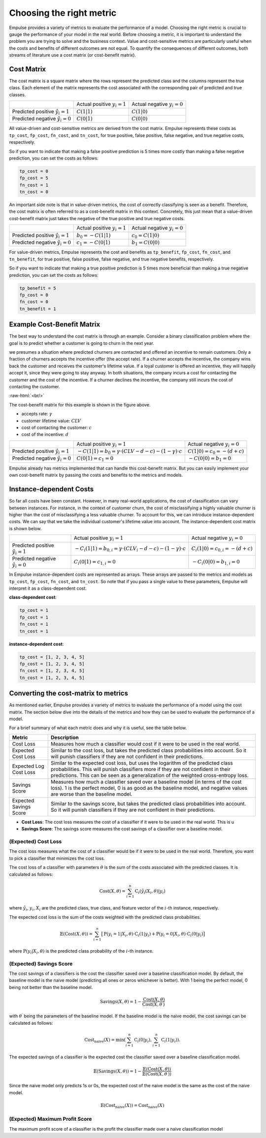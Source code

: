 =========================
Choosing the right metric
=========================

Empulse provides a variety of metrics to evaluate the performance of a model.
Choosing the right metric is crucial to gauge the performance of your model in the real world.
Before choosing a metric, it is important to understand the problem you are trying to solve and the business context.
Value and cost-sensitive metrics are particularly useful
when the costs and benefits of different outcomes are not equal.
To quantify the consequences of different outcomes,
both streams of literature use a cost matrix (or cost-benefit matrix).

Cost Matrix
===========

The cost matrix is a square matrix where the rows represent the predicted class and the columns represent the true class.
Each element of the matrix represents the cost associated with the corresponding pair of predicted and true classes.

.. list-table::

    * -
      - Actual positive :math:`y_i = 1`
      - Actual negative :math:`y_i = 0`
    * - Predicted positive :math:`\hat{y}_i = 1`
      - :math:`C(1|1)`
      - :math:`C(1|0)`
    * - Predicted negative :math:`\hat{y}_i = 0`
      - :math:`C(0|1)`
      - :math:`C(0|0)`

All value-driven and cost-sensitive metrics are derived from the cost matrix.
Empulse represents these costs as ``tp_cost``, ``fp_cost``, ``fn_cost``, and ``tn_cost``,
for true positive, false positive, false negative, and true negative costs, respectively.

So if you want to indicate that making a false positive prediction is 5 times more costly than
making a false negative prediction, you can set the costs as follows:

.. code-block:: python

    tp_cost = 0
    fp_cost = 5
    fn_cost = 1
    tn_cost = 0

An important side note is that in value-driven metrics, the cost of correctly classifying is seen as a benefit.
Therefore, the cost matrix is often referred to as a cost-benefit matrix in this context.
Concretely, this just mean that a value-driven cost-benefit matrix
just takes the negative of the true positive and true negative costs.

.. list-table::

    * -
      - Actual positive :math:`y_i = 1`
      - Actual negative :math:`y_i = 0`
    * - Predicted positive :math:`\hat{y}_i = 1`
      - :math:`b_0 = -C(1|1)`
      - :math:`c_0 = C(1|0)`
    * - Predicted negative :math:`\hat{y}_i = 0`
      - :math:`c_1 = -C(0|1)`
      - :math:`b_1 = C(0|0)`

For value-driven metrics,
Empulse represents the cost and benefits as ``tp_benefit``, ``fp_cost``, ``fn_cost``, and ``tn_benefit``,
for true positive, false positive, false negative, and true negative benefits, respectively.


So if you want to indicate that making a true positive prediction is 5 times more beneficial than
making a true negative prediction, you can set the costs as follows:

.. code-block:: python

    tp_benefit = 5
    fp_cost = 0
    fn_cost = 0
    tn_benefit = 1

Example Cost-Benefit Matrix
===========================

The best way to understand the cost matrix is through an example.
Consider a binary classification problem
where the goal is to predict whether a customer is going to churn in the next year.

we presumes a situation where predicted churners are contacted and offered an incentive to remain customers.
Only a fraction of churners accepts the incentive offer (the accept rate).
If a churner accepts the incentive, the company wins back the customer and receives the customer's lifetime value.
If a loyal customer is offered an incentive, they will happily accept it, since they were going to stay anyway.
In both situations, the company incurs a cost for contacting the customer and the cost of the incentive.
If a churner declines the incentive, the company still incurs the cost of contacting the customer.

.. image:: ../../_static/assets/churn_cost_benefit.png
    :alt: Cost-Benefit Matrix for Customer Churn
    :width: 720
    :align: center

.. role:: raw-html(raw)
    :format: html

:raw-html:`<br/>`

The cost-benefit matrix for this example is shown in the figure above.

- accepts rate: :math:`\gamma`
- customer lifetime value: :math:`CLV`
- cost of contacting the customer: :math:`c`
- cost of the incentive: :math:`d`

.. list-table::

    * -
      - Actual positive :math:`y_i = 1`
      - Actual negative :math:`y_i = 0`
    * - Predicted positive :math:`\hat{y}_i = 1`
      - :math:`-C(1|1) = b_0 = \gamma \cdot (CLV - d - c) - (1 - \gamma) \cdot c`
      - :math:`C(1|0) = c_0 = -(d + c)`
    * - Predicted negative :math:`\hat{y}_i = 0`
      - :math:`C(0|1) = c_1 = 0`
      - :math:`-C(0|0) = b_1 = 0`

Empulse already has metrics implemented that can handle this cost-benefit matrix.
But you can easily implement your own cost-benefit matrix by passing the costs and benefits to the metrics and models.

Instance-dependent Costs
========================

So far all costs have been constant.
However, in many real-world applications, the cost of classification can vary between instances.
For instance, in the context of customer churn,
the cost of misclassifying a highly valuable churner is higher than the cost of misclassifying a less valuable churner.
To account for this, we can introduce instance-dependent costs.
We can say that we take the individual customer's lifetime value into account.
The instance-dependent cost matrix is shown below.

.. list-table::

    * -
      - Actual positive :math:`y_i = 1`
      - Actual negative :math:`y_i = 0`
    * - Predicted positive :math:`\hat{y}_i = 1`
      - :math:`-C_i(1|1) = b_{0,i} = \gamma \cdot (CLV_i - d - c) - (1 - \gamma) \cdot c`
      - :math:`C_i(1|0) = c_{0,i} = -(d + c)`
    * - Predicted negative :math:`\hat{y}_i = 0`
      - :math:`C_i(0|1) = c_{1,i} = 0`
      - :math:`-C_i(0|0) = b_{1,i} = 0`

In Empulse instance-dependent costs are represented as arrays.
These arrays are passed to the metrics and models as ``tp_cost``, ``fp_cost``, ``fn_cost``, and ``tn_cost``.
So note that if you pass a single value to these parameters, Empulse will interpret it as a class-dependent cost.

**class-dependent cost**:

.. code-block:: python

    tp_cost = 1
    fp_cost = 1
    fn_cost = 1
    tn_cost = 1

**instance-dependent cost**:

.. code-block:: python

    tp_cost = [1, 2, 3, 4, 5]
    fp_cost = [1, 2, 3, 4, 5]
    fn_cost = [1, 2, 3, 4, 5]
    tn_cost = [1, 2, 3, 4, 5]

Converting the cost-matrix to metrics
=====================================

As mentioned earlier, Empulse provides a variety of metrics to evaluate the performance of a model using the cost matrix.
The section below dive into the details of the metrics and how they can be used to evaluate the performance of a model.

For a brief summary of what each metric does and why it is useful, see the table below.

.. list-table::
    :header-rows: 1

    - * Metric
      * Description
    - * Cost Loss
      * Measures how much a classifier would cost if it were to be used in the real world.
    - * Expected Cost Loss
      * Similar to the cost loss, but takes the predicted class probabilities into account.
        So it will punish classifiers if they are not confident in their predictions.
    - * Expected Log Cost Loss
      * Similar to the expected cost loss, but uses the logarithm of the predicted class probabilities.
        This will punish classifiers more if they are not confident in their predictions.
        This can be seen as a generalization of the weighted cross-entropy loss.
    - * Savings Score
      * Measures how much a classifier saved over a baseline model (in terms of the cost loss).
        1 is the perfect model, 0 is as good as the baseline model, and negative values are worse than the baseline model.
    - * Expected Savings Score
      * Similar to the savings score, but takes the predicted class probabilities into account.
        So it will punish classifiers if they are not confident in their predictions.

- **Cost Loss**: The cost loss measures the cost of a classifier if it were to be used in the real world.
  This is u
- **Savings Score**: The savings score measures the cost savings of a classifier over a baseline model.

(Expected) Cost Loss
--------------------

The cost loss measures what the cost of a classifier would be if it were to be used in the real world.
Therefore, you want to pick a classifier that minimizes the cost loss.

The cost loss of a classifier with parameters :math:`\theta`
is the sum of the costs associated with the predicted classes.
It is calculated as follows:

.. math::

    \text{Cost}(X, \theta) = \sum_{i=1}^{n} \text{C}_i(\hat{y}_i(X_i, \theta)|y_i)

where :math:`\hat{y}_i`, :math:`y_i`, :math:`X_i` are the predicted class, true class,
and feature vector of the :math:`i`-th instance, respectively.

The expected cost loss is the sum of the costs weighted with the predicted class probabilities.

.. math::

    \mathbb{E}(\text{Cost}(X, \theta)) = \sum_{i=1}^n \big[ \text{P}(y_i = 1 | X_i, \theta) \cdot \text{C}_i(1|y_i) + \text{P}(y_i = 0 | X_i, \theta) \cdot \text{C}_i(0|y_i) \big]

where :math:`\text{P}(y_i| X_i, \theta)` is the predicted class probability of the :math:`i`-th instance.

(Expected) Savings Score
------------------------

The cost savings of a classifiers is the cost the classifier saved over a baseline classification model.
By default, the baseline model is the naive model (predicting all ones or zeros whichever is better).
With 1 being the perfect model, 0 being not better than the baseline model.

.. math::

    \text{Savings}(X, \theta) = 1 - \frac{\text{Cost}(X, \theta)}{\text{Cost}(X,\theta^\prime)}

with :math:`\theta^\prime` being the parameters of the baseline model.
If the baseline model is the naive model, the cost savings can be calculated as follows:

.. math::
    \text{Cost}_{\text{naive}}(X) = \min\left(\sum_{i=1}^n \text{C}_i(0 | y_i), \sum_{i=1}^n \text{C}_i(1 | y_i)\right).


The expected savings of a classifier is the expected cost the classifier saved over a baseline classification model.

.. math::

    \mathbb{E}(\text{Savings}(X, \theta)) = 1 - \frac{\mathbb{E}(\text{Cost}(X, \theta))}{\mathbb{E}(\text{Cost}(X, \theta^\prime))}

Since the naive model only predicts 1s or 0s, the expected cost of the naive model is the same as the cost of the naive model.

.. math::

    \mathbb{E}(\text{Cost}_{\text{naive}}(X)) = \text{Cost}_{\text{naive}}(X)


(Expected) Maximum Profit Score
-------------------------------

The maximum profit score of a classifier is the profit the classifier made over a naive classification model
